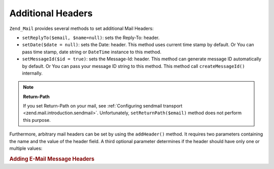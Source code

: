 .. _zend.mail.additional-headers:

Additional Headers
==================

``Zend_Mail`` provides several methods to set additional Mail Headers:

- ``setReplyTo($email, $name=null)``: sets the Reply-To: header.

- ``setDate($date = null)``: sets the Date: header. This method uses current time stamp by default. Or You can pass time stamp, date string or ``DateTime`` instance to this method.

- ``setMessageId($id = true)``: sets the Message-Id: header. This method can generate message ID automatically by default. Or You can pass your message ID string to this method. This method call ``createMessageId()`` internally.



.. note::

   **Return-Path**

   If you set Return-Path on your mail, see :ref:`Configuring sendmail transport <zend.mail.introduction.sendmail>`. Unfortunately, ``setReturnPath($email)`` method does not perform this purpose.

Furthermore, arbitrary mail headers can be set by using the ``addHeader()`` method. It requires two parameters containing the name and the value of the header field. A third optional parameter determines if the header should have only one or multiple values:

.. _zend.mail.additional-headers.example-1:

.. rubric:: Adding E-Mail Message Headers

.. code-block:: php
   :linenos:

   $mail = new Zend_Mail();
   $mail->addHeader('X-MailGenerator', 'MyCoolApplication');
   $mail->addHeader('X-greetingsTo', 'Mom', true); // multiple values
   $mail->addHeader('X-greetingsTo', 'Dad', true);


